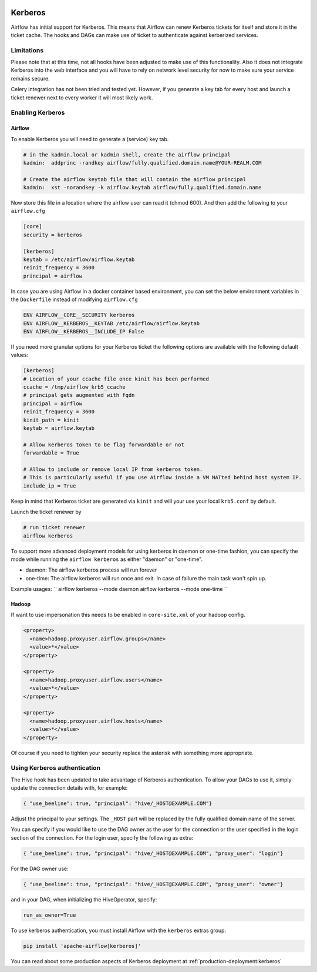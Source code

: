  .. Licensed to the Apache Software Foundation (ASF) under one
    or more contributor license agreements.  See the NOTICE file
    distributed with this work for additional information
    regarding copyright ownership.  The ASF licenses this file
    to you under the Apache License, Version 2.0 (the
    "License"); you may not use this file except in compliance
    with the License.  You may obtain a copy of the License at

 ..   http://www.apache.org/licenses/LICENSE-2.0

 .. Unless required by applicable law or agreed to in writing,
    software distributed under the License is distributed on an
    "AS IS" BASIS, WITHOUT WARRANTIES OR CONDITIONS OF ANY
    KIND, either express or implied.  See the License for the
    specific language governing permissions and limitations
    under the License.

Kerberos
--------

Airflow has initial support for Kerberos. This means that Airflow can renew Kerberos
tickets for itself and store it in the ticket cache. The hooks and DAGs can make use of ticket
to authenticate against kerberized services.

Limitations
'''''''''''

Please note that at this time, not all hooks have been adjusted to make use of this functionality.
Also it does not integrate Kerberos into the web interface and you will have to rely on network
level security for now to make sure your service remains secure.

Celery integration has not been tried and tested yet. However, if you generate a key tab for every
host and launch a ticket renewer next to every worker it will most likely work.

Enabling Kerberos
'''''''''''''''''

Airflow
^^^^^^^

To enable Kerberos you will need to generate a (service) key tab.

.. code-block:: bash

    # in the kadmin.local or kadmin shell, create the airflow principal
    kadmin:  addprinc -randkey airflow/fully.qualified.domain.name@YOUR-REALM.COM

    # Create the airflow keytab file that will contain the airflow principal
    kadmin:  xst -norandkey -k airflow.keytab airflow/fully.qualified.domain.name

Now store this file in a location where the airflow user can read it (chmod 600). And then add the following to
your ``airflow.cfg``

.. code-block:: ini

    [core]
    security = kerberos

    [kerberos]
    keytab = /etc/airflow/airflow.keytab
    reinit_frequency = 3600
    principal = airflow

In case you are using Airflow in a docker container based environment,
you can set the below environment variables in the ``Dockerfile`` instead of modifying ``airflow.cfg``

.. code-block:: dockerfile

    ENV AIRFLOW__CORE__SECURITY kerberos
    ENV AIRFLOW__KERBEROS__KEYTAB /etc/airflow/airflow.keytab
    ENV AIRFLOW__KERBEROS__INCLUDE_IP False


If you need more granular options for your Kerberos ticket the following options are available with the following default values:

.. code-block:: ini

    [kerberos]
    # Location of your ccache file once kinit has been performed
    ccache = /tmp/airflow_krb5_ccache
    # principal gets augmented with fqdn
    principal = airflow
    reinit_frequency = 3600
    kinit_path = kinit
    keytab = airflow.keytab

    # Allow kerberos token to be flag forwardable or not
    forwardable = True

    # Allow to include or remove local IP from kerberos token.
    # This is particularly useful if you use Airflow inside a VM NATted behind host system IP.
    include_ip = True

Keep in mind that Kerberos ticket are generated via ``kinit`` and will your use your local ``krb5.conf`` by default.

Launch the ticket renewer by

.. code-block:: bash

    # run ticket renewer
    airflow kerberos

To support more advanced deployment models for using kerberos in daemon or one-time fashion,
you can specify the mode while running the ``airflow kerberos`` as either "daemon" or "one-time".

* daemon: The airflow kerberos process will run forever
* one-time: The airflow kerberos will run once and exit. In case of failure the main task won't spin up.

Example usages:
``
airflow kerberos --mode daemon
airflow kerberos --mode one-time
``

Hadoop
^^^^^^

If want to use impersonation this needs to be enabled in ``core-site.xml`` of your hadoop config.

.. code-block:: xml

    <property>
      <name>hadoop.proxyuser.airflow.groups</name>
      <value>*</value>
    </property>

    <property>
      <name>hadoop.proxyuser.airflow.users</name>
      <value>*</value>
    </property>

    <property>
      <name>hadoop.proxyuser.airflow.hosts</name>
      <value>*</value>
    </property>

Of course if you need to tighten your security replace the asterisk with something more appropriate.

Using Kerberos authentication
'''''''''''''''''''''''''''''

The Hive hook has been updated to take advantage of Kerberos authentication. To allow your DAGs to
use it, simply update the connection details with, for example:

.. code-block:: json

    { "use_beeline": true, "principal": "hive/_HOST@EXAMPLE.COM"}

Adjust the principal to your settings. The ``_HOST`` part will be replaced by the fully qualified domain name of
the server.

You can specify if you would like to use the DAG owner as the user for the connection or the user specified in the login
section of the connection. For the login user, specify the following as extra:

.. code-block:: json

    { "use_beeline": true, "principal": "hive/_HOST@EXAMPLE.COM", "proxy_user": "login"}

For the DAG owner use:

.. code-block:: json

    { "use_beeline": true, "principal": "hive/_HOST@EXAMPLE.COM", "proxy_user": "owner"}

and in your DAG, when initializing the HiveOperator, specify:

.. code-block:: bash

    run_as_owner=True

To use kerberos authentication, you must install Airflow with the ``kerberos`` extras group:

.. code-block:: bash

   pip install 'apache-airflow[kerberos]'

You can read about some production aspects of Kerberos deployment at :ref:`production-deployment:kerberos`
